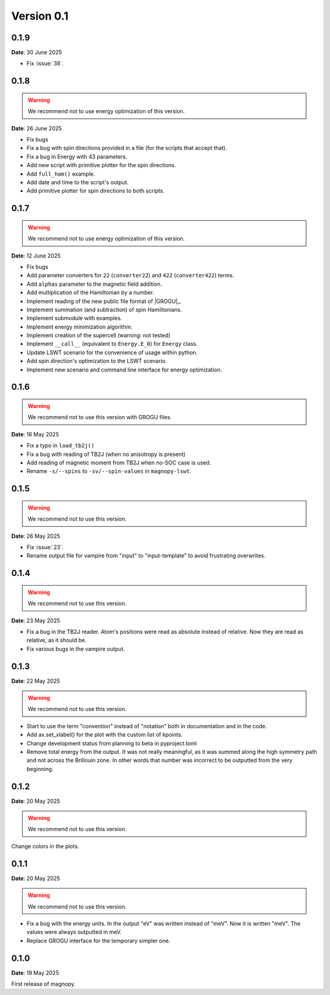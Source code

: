 .. _release-notes_0.1:

***********
Version 0.1
***********




0.1.9
=====

**Date**: 30 June 2025

- Fix :issue:`38`.



0.1.8
=====

.. warning::
    We recommend not to use energy optimization of this version.

**Date**: 26 June 2025

* Fix bugs
* Fix a bug with spin directions provided in a file (for the scripts that accept that).
* Fix a bug in Energy with 43 parameters.
* Add new script with primitive plotter for the spin directions.
* Add ``full_ham()`` example.
* Add date and time to the script's output.
* Add primitive plotter for spin directions to both scripts.

0.1.7
=====

.. warning::
    We recommend not to use energy optimization of this version.

**Date**: 12 June 2025

*   Fix bugs
*   Add parameter converters for ``22`` (``converter22``) and ``422`` (``converter422``)
    terms.
*   Add ``alphas`` parameter to the magnetic field addition.
*   Add multiplication of the Hamiltonian by a number.
*   Implement reading of the new public file format of |GROGU|_.
*   Implement summation (and subtraction) of spin Hamiltonians.
*   Implement submodule with examples.
*   Implement energy minimization algorithm.
*   Implement creation of the supercell (warning: not tested)
*   Implement ``__call__`` (equivalent to ``Energy.E_0``) for ``Energy`` class.
*   Update LSWT scenario for the convenience of usage within python.
*   Add spin direction's optimization to the LSWT scenario.
*   Implement new scenario and command line interface for energy optimization.

0.1.6
=====

.. warning::
    We recommend not to use this version with GROGU files.

**Date**: 16 May 2025

*   Fix a typo in ``load_tb2j()``
*   Fix a bug with reading of TB2J (when no anisotropy is present)
*   Add reading of magnetic moment from TB2J when no-SOC case is used.
*   Rename ``-s/--spins`` to ``-sv/--spin-values`` in ``magnopy-lswt``.

0.1.5
=====

.. warning::
    We recommend not to use this version.

**Date**: 26 May 2025

*   Fix :issue:`23`.
*   Rename output file for vampire from "input" to "input-template" to avoid frustrating overwrites.

0.1.4
=====

.. warning::
    We recommend not to use this version.

**Date**: 23 May 2025

*   Fix a bug in the TB2J reader. Atom's positions were read as absolute instead of relative.
    Now they are read as relative, as it should be.

*   Fix various bugs in the vampire output.

0.1.3
=====

**Date**: 22 May 2025

.. warning::
    We recommend not to use this version.

*   Start to use the term "convention" instead of "notation" both in documentation and
    in the code.

*   Add ax.set_xlabel() for the plot with the custom list of kpoints.

*   Change development status from planning to beta in pyproject.toml

*   Remove total energy from the output. It was not really meaningful, as it was summed
    along the high symmetry path and not across the Brillouin zone. In other words that
    number was incorrect to be outputted from the very beginning.

0.1.2
=====

**Date**: 20 May 2025

.. warning::
    We recommend not to use this version.

Change colors in the plots.

0.1.1
=====

**Date**: 20 May 2025

.. warning::
    We recommend not to use this version.

*   Fix a bug with the energy units. In the output "eV" was written instead of "meV".
    Now it is written "meV". The values were always outputted in meV.

*   Replace GROGU interface for the temporary simpler one.

0.1.0
=====

**Date**: 19 May 2025

First release of magnopy.
